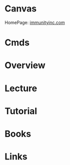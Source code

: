 #+TAGS: sec


* Canvas
HomePage: [[https://www.immunityinc.com/][immunityinc.com]]
* Cmds
* Overview
* Lecture
* Tutorial
* Books
* Links
